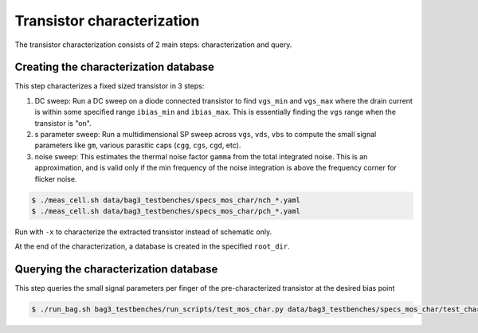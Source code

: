 Transistor characterization
===========================

The transistor characterization consists of 2 main steps: characterization and query.

Creating the characterization database
--------------------------------------

This step characterizes a fixed sized transistor in 3 steps:

#. DC sweep: Run a DC sweep on a diode connected transistor to find ``vgs_min`` and ``vgs_max``
   where the drain current is within some specified range ``ibias_min`` and ``ibias_max``. This
   is essentially finding the ``vgs`` range when the transistor is "on".

#. s parameter sweep: Run a multidimensional SP sweep across ``vgs``, ``vds``, ``vbs`` to compute
   the small signal parameters like ``gm``, various parasitic caps (``cgg``, ``cgs``, ``cgd``, etc).

#. noise sweep: This estimates the thermal noise factor ``gamma`` from the total integrated noise.
   This is an approximation, and is valid only if the min frequency of the noise integration is
   above the frequency corner for flicker noise.

.. code-block:: bash

    $ ./meas_cell.sh data/bag3_testbenches/specs_mos_char/nch_*.yaml
    $ ./meas_cell.sh data/bag3_testbenches/specs_mos_char/pch_*.yaml

Run with ``-x`` to characterize the extracted transistor instead of schematic only.

At the end of the characterization, a database is created in the specified ``root_dir``.

Querying the characterization database
--------------------------------------

This step queries the small signal parameters per finger of the pre-characterized transistor at the
desired bias point

.. code-block:: bash

    $ ./run_bag.sh bag3_testbenches/run_scripts/test_mos_char.py data/bag3_testbenches/specs_mos_char/test_char.yaml
